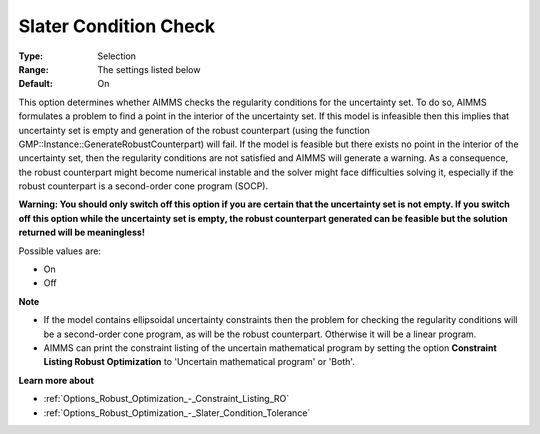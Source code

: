 

.. _Options_Robust_Optimization_-_Slater_Condition_Check:


Slater Condition Check
======================



:Type:	Selection	
:Range:	The settings listed below	
:Default:	On	



This option determines whether AIMMS checks the regularity conditions for the uncertainty set. To do so, AIMMS formulates a problem to find a point in the interior of the uncertainty set. If this model is infeasible then this implies that uncertainty set is empty and generation of the robust counterpart (using the function GMP::Instance::GenerateRobustCounterpart) will fail. If the model is feasible but there exists no point in the interior of the uncertainty set, then the regularity conditions are not satisfied and AIMMS will generate a warning. As a consequence, the robust counterpart might become numerical instable and the solver might face difficulties solving it, especially if the robust counterpart is a second-order cone program (SOCP).



**Warning: You should only switch off this option if you are certain that the uncertainty set is not empty. If you switch off this option while the uncertainty set is empty, the robust counterpart generated can be feasible but the solution returned will be meaningless!** 



Possible values are:



*	On
*	Off




**Note** 

*	If the model contains ellipsoidal uncertainty constraints then the problem for checking the regularity conditions will be a second-order cone program, as will be the robust counterpart. Otherwise it will be a linear program.
*	AIMMS can print the constraint listing of the uncertain mathematical program by setting the option **Constraint Listing Robust Optimization**  to 'Uncertain mathematical program' or 'Both'.




**Learn more about** 

*	:ref:`Options_Robust_Optimization_-_Constraint_Listing_RO` 
*	:ref:`Options_Robust_Optimization_-_Slater_Condition_Tolerance`  






